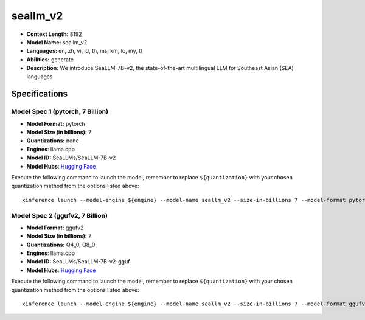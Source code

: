 .. _models_llm_seallm_v2:

========================================
seallm_v2
========================================

- **Context Length:** 8192
- **Model Name:** seallm_v2
- **Languages:** en, zh, vi, id, th, ms, km, lo, my, tl
- **Abilities:** generate
- **Description:** We introduce SeaLLM-7B-v2, the state-of-the-art multilingual LLM for Southeast Asian (SEA) languages

Specifications
^^^^^^^^^^^^^^


Model Spec 1 (pytorch, 7 Billion)
++++++++++++++++++++++++++++++++++++++++

- **Model Format:** pytorch
- **Model Size (in billions):** 7
- **Quantizations:** none
- **Engines**: llama.cpp
- **Model ID:** SeaLLMs/SeaLLM-7B-v2
- **Model Hubs**:  `Hugging Face <https://huggingface.co/SeaLLMs/SeaLLM-7B-v2>`__

Execute the following command to launch the model, remember to replace ``${quantization}`` with your
chosen quantization method from the options listed above::

   xinference launch --model-engine ${engine} --model-name seallm_v2 --size-in-billions 7 --model-format pytorch --quantization ${quantization}


Model Spec 2 (ggufv2, 7 Billion)
++++++++++++++++++++++++++++++++++++++++

- **Model Format:** ggufv2
- **Model Size (in billions):** 7
- **Quantizations:** Q4_0, Q8_0
- **Engines**: llama.cpp
- **Model ID:** SeaLLMs/SeaLLM-7B-v2-gguf
- **Model Hubs**:  `Hugging Face <https://huggingface.co/SeaLLMs/SeaLLM-7B-v2-gguf>`__

Execute the following command to launch the model, remember to replace ``${quantization}`` with your
chosen quantization method from the options listed above::

   xinference launch --model-engine ${engine} --model-name seallm_v2 --size-in-billions 7 --model-format ggufv2 --quantization ${quantization}

